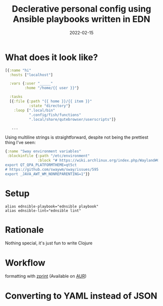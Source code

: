 #+TITLE: Declerative personal config using Ansible playbooks written in EDN
#+DATE: 2022-02-15
#+PROPERTY: status draft

* What does it look like?
#+begin_src clojure
[{:name "hi"
  :hosts ["localhost"]

  :vars {:user "_____"
         :home "/home/{{ user }}"}

  :tasks
  [{:file {:path "{{ home }}/{{ item }}"
           :state "directory"}
    :loop [".local/bin"
           ".config/fish/functions"
           ".local/share/qutebrowser/userscripts"]}

   ...
#+end_src

Using multiline strings is straightforward, despite not being the prettiest thing I've seen:
#+begin_src clojure
{:name "Sway environment variables"
 :blockinfile {:path "/etc/environment"
               :block "# https://wiki.archlinux.org/index.php/Wayland#Qt_5
export QT_QPA_PLATFORMTHEME=qt5ct
# https://github.com/swaywm/sway/issues/595
export _JAVA_AWT_WM_NONREPARENTING=1"}}
#+end_src

* Setup
#+begin_src shell
alias ednsible-playbook="ednsible playbook"
alias ednsible-lint="ednsible lint"
#+end_src

* Rationale
Nothing special, it's just fun to write Clojure
# mention that you can always regret and migrate back to YAML
# include a babashka one-liner for converting edn->yaml

* Workflow
formatting with [[https://cljdoc.org/d/zprint/zprint/][zprint]] (Available on [[https://aur.archlinux.org/packages/zprint-bin][AUR]])

* Converting to YAML instead of JSON
# תסביר למה אתה לא ממיר לג'ייסון, כי זה אמור לעבוד
# תחפש את הלינקים האלה שמראים שג'ייסון הוא לא באמת סאבסט של יאמל
# כמו כן תבדוק אם אנסיבל-לינט עובד נורמלי על יאמל, כי על ג'ייסון הוא לא
